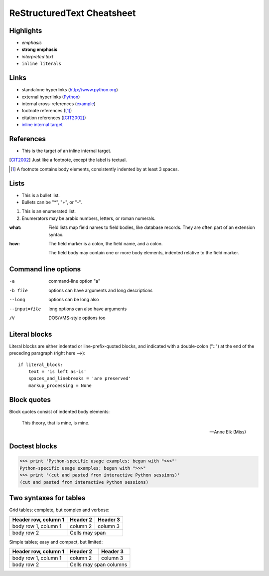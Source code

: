 .. role:: small

ReStructuredText Cheatsheet
==============================

Highlights
-------------------------------

- *emphasis*
- **strong emphasis**
- `interpreted text`
- ``inline literals``


Links
-------------------------------

- standalone hyperlinks (http://www.python.org)
- external hyperlinks (Python_)
- internal cross-references (example_)
- footnote references ([1]_)
- citation references ([CIT2002]_)
- `inline internal target`_

.. _Python: http://www.python.org
.. _example:


References
------------------------------

- This is the target of an _`inline internal target`.

.. [CIT2002] Just like a footnote, except the label is textual.
.. [1] A footnote contains body elements, consistently indented by at least 3 spaces.


Lists
-------------------------------

- This is a bullet list.
- Bullets can be "*", "+", or "-".

1. This is an enumerated list.
2. Enumerators may be arabic numbers, letters, or roman
   numerals.

:what: Field lists map field names to field bodies, like
       database records.  They are often part of an extension
       syntax.
:how: The field marker is a colon, the field name, and a
      colon.

      The field body may contain one or more body elements,
      indented relative to the field marker.


Command line options
-------------------------------

-a            command-line option "a"
-b file       options can have arguments
              and long descriptions
--long        options can be long also
--input=file  long options can also have
              arguments
/V            DOS/VMS-style options too


Literal blocks
-------------------------------

Literal blocks are either indented or line-prefix-quoted blocks,
and indicated with a double-colon ("::") at the end of the
preceding paragraph (right here -->)::

    if literal_block:
        text = 'is left as-is'
        spaces_and_linebreaks = 'are preserved'
        markup_processing = None




Block quotes
-------------------------------

Block quotes consist of indented body elements:

    This theory, that is mine, is mine.

    -- Anne Elk (Miss)


Doctest blocks
-------------------------------

>>> print 'Python-specific usage examples; begun with ">>>"'
Python-specific usage examples; begun with ">>>"
>>> print '(cut and pasted from interactive Python sessions)'
(cut and pasted from interactive Python sessions)


Two syntaxes for tables
-------------------------------

Grid tables; complete, but complex and verbose:

+------------------------+------------+----------+
| Header row, column 1   | Header 2   | Header 3 |
+========================+============+==========+
| body row 1, column 1   | column 2   | column 3 |
+------------------------+------------+----------+
| body row 2             | Cells may span        |
+------------------------+-----------------------+

Simple tables; easy and compact, but limited:

====================  ==========  ==========
Header row, column 1  Header 2    Header 3
====================  ==========  ==========
body row 1, column 1  column 2    column 3
body row 2            Cells may span columns
====================  ======================


